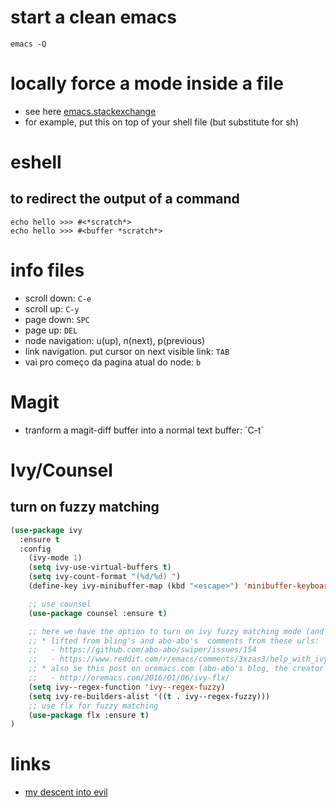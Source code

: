 #+STARTUP: overview
#+STARTUP: indent

* start a clean emacs
   #+BEGIN_SRC shell
   emacs -Q
   #+END_SRC

* locally force a mode inside a file
- see here [[http://emacs.stackexchange.com/a/26508/12585][emacs.stackexchange]]
- for example, put this on top of your shell file
  (but substitute for sh)
# -*- mode: org -*-
* eshell
** to redirect the output of a command
#+BEGIN_SRC shell
echo hello >>> #<*scratch*>
echo hello >>> #<buffer *scratch*>
#+END_SRC

* info files
- scroll down: =C-e=
- scroll up: =C-y=
- page down: =SPC=
- page up: =DEL=
- node navigation: u(up), n(next), p(previous)
- link navigation. put cursor on next visible link: =TAB=
- vai pro começo da pagina atual do node: =b=

* Magit
- tranform a magit-diff buffer into a normal text buffer: `C-t`
* Ivy/Counsel
** turn on fuzzy matching
#+BEGIN_SRC emacs-lisp
  (use-package ivy
    :ensure t
    :config
      (ivy-mode 1)
      (setq ivy-use-virtual-buffers t)
      (setq ivy-count-format "(%d/%d) ")
      (define-key ivy-minibuffer-map (kbd "<escape>") 'minibuffer-keyboard-quit)

      ;; use counsel
      (use-package counsel :ensure t)

      ;; here we have the option to turn on ivy fuzzy matching mode (and use `flx' package, if present)
      ;; * lifted from bling's and abo-abo's  comments from these urls:
      ;;   - https://github.com/abo-abo/swiper/issues/154
      ;;   - https://www.reddit.com/r/emacs/comments/3xzas3/help_with_ivycounsel_fuzzy_matching_and_sorting/cy9432y
      ;; * also se this post on oremacs.com (abo-abo's blog, the creator of ivy, counsel, hydra and avy):
      ;;   - http://oremacs.com/2016/01/06/ivy-flx/
      (setq ivy--regex-function 'ivy--regex-fuzzy)
      (setq ivy-re-builders-alist '((t . ivy--regex-fuzzy)))
      ;; use flx for fuzzy matching
      (use-package flx :ensure t)
  )
#+END_SRC

* links
- [[https://medium.com/@bryangarza/my-descent-into-evil-98f7017475b6#.49n4guhq4][my descent into evil]]

